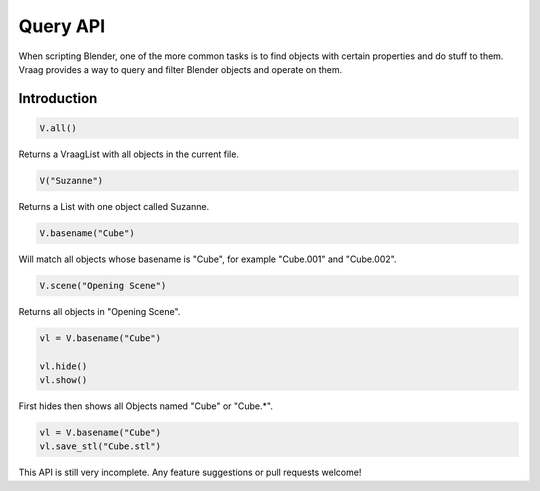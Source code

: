 Query API
======================

When scripting Blender, one of the more common tasks is to find objects with certain properties and do stuff to them. Vraag provides a way to query and filter Blender objects and operate on them.


Introduction
---------------

.. code-block:: python

    V.all()

Returns a VraagList with all objects in the current file.

.. code-block:: python

    V("Suzanne")

Returns a List with one object called Suzanne.

.. code-block:: python

    V.basename("Cube")

Will match all objects whose basename is "Cube", for example "Cube.001" and "Cube.002".

.. code-block:: python

    V.scene("Opening Scene")

Returns all objects in "Opening Scene".


.. code-block:: python

    vl = V.basename("Cube")

    vl.hide()
    vl.show()

First hides then shows all Objects named "Cube" or "Cube.*".

.. code-block:: python

    vl = V.basename("Cube")
    vl.save_stl("Cube.stl")

This API is still very incomplete. Any feature suggestions or pull requests welcome!
